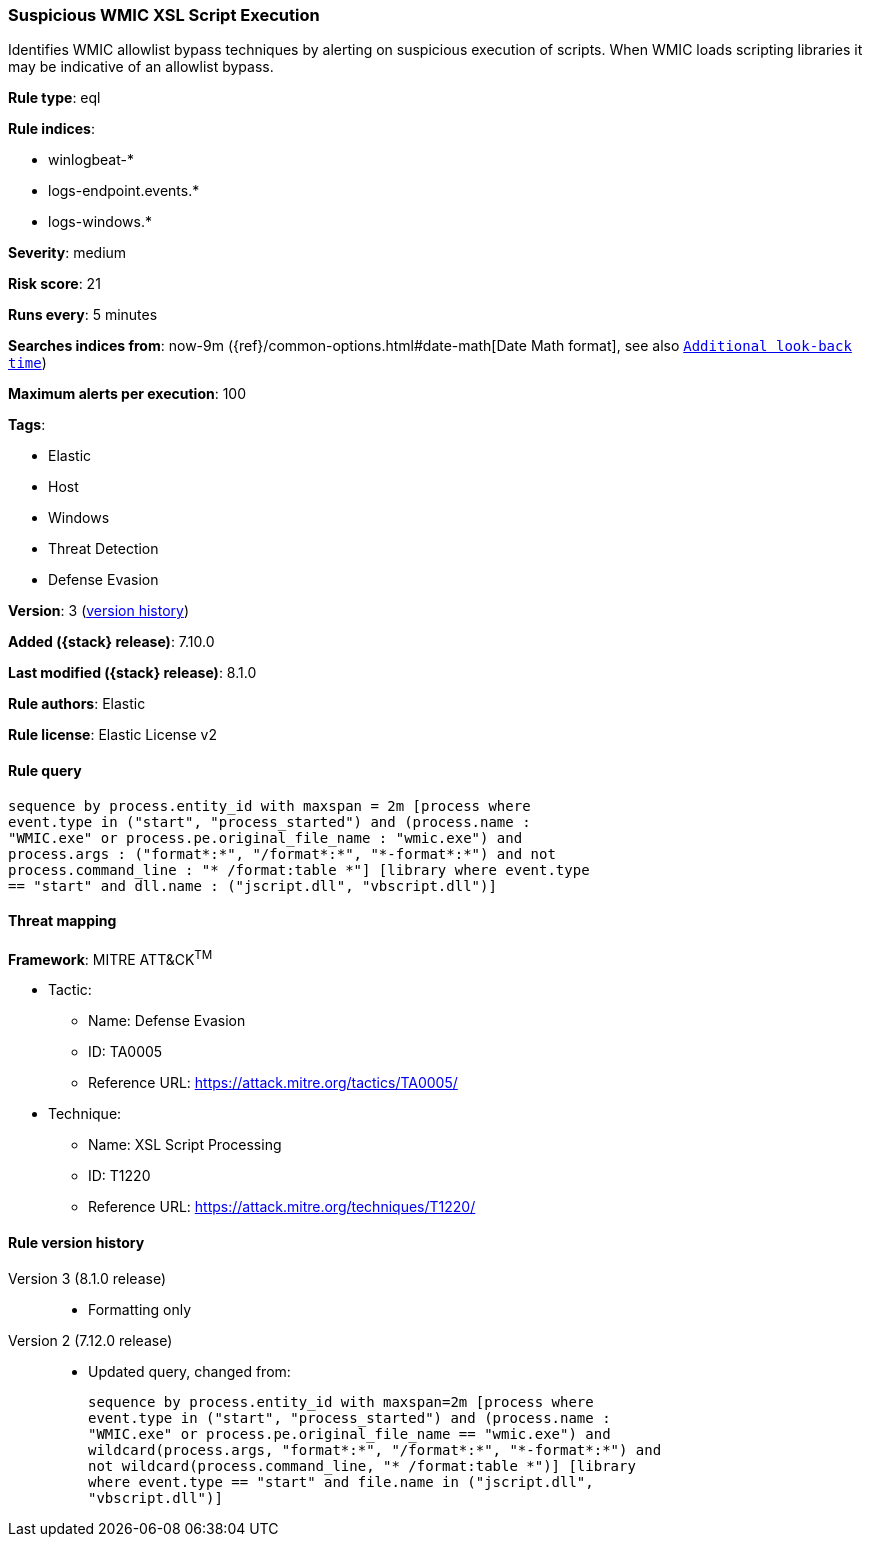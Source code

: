 [[suspicious-wmic-xsl-script-execution]]
=== Suspicious WMIC XSL Script Execution

Identifies WMIC allowlist bypass techniques by alerting on suspicious execution of scripts. When WMIC loads scripting libraries it may be indicative of an allowlist bypass.

*Rule type*: eql

*Rule indices*:

* winlogbeat-*
* logs-endpoint.events.*
* logs-windows.*

*Severity*: medium

*Risk score*: 21

*Runs every*: 5 minutes

*Searches indices from*: now-9m ({ref}/common-options.html#date-math[Date Math format], see also <<rule-schedule, `Additional look-back time`>>)

*Maximum alerts per execution*: 100

*Tags*:

* Elastic
* Host
* Windows
* Threat Detection
* Defense Evasion

*Version*: 3 (<<suspicious-wmic-xsl-script-execution-history, version history>>)

*Added ({stack} release)*: 7.10.0

*Last modified ({stack} release)*: 8.1.0

*Rule authors*: Elastic

*Rule license*: Elastic License v2

==== Rule query


[source,js]
----------------------------------
sequence by process.entity_id with maxspan = 2m [process where
event.type in ("start", "process_started") and (process.name :
"WMIC.exe" or process.pe.original_file_name : "wmic.exe") and
process.args : ("format*:*", "/format*:*", "*-format*:*") and not
process.command_line : "* /format:table *"] [library where event.type
== "start" and dll.name : ("jscript.dll", "vbscript.dll")]
----------------------------------

==== Threat mapping

*Framework*: MITRE ATT&CK^TM^

* Tactic:
** Name: Defense Evasion
** ID: TA0005
** Reference URL: https://attack.mitre.org/tactics/TA0005/
* Technique:
** Name: XSL Script Processing
** ID: T1220
** Reference URL: https://attack.mitre.org/techniques/T1220/

[[suspicious-wmic-xsl-script-execution-history]]
==== Rule version history

Version 3 (8.1.0 release)::
* Formatting only

Version 2 (7.12.0 release)::
* Updated query, changed from:
+
[source, js]
----------------------------------
sequence by process.entity_id with maxspan=2m [process where
event.type in ("start", "process_started") and (process.name :
"WMIC.exe" or process.pe.original_file_name == "wmic.exe") and
wildcard(process.args, "format*:*", "/format*:*", "*-format*:*") and
not wildcard(process.command_line, "* /format:table *")] [library
where event.type == "start" and file.name in ("jscript.dll",
"vbscript.dll")]
----------------------------------


